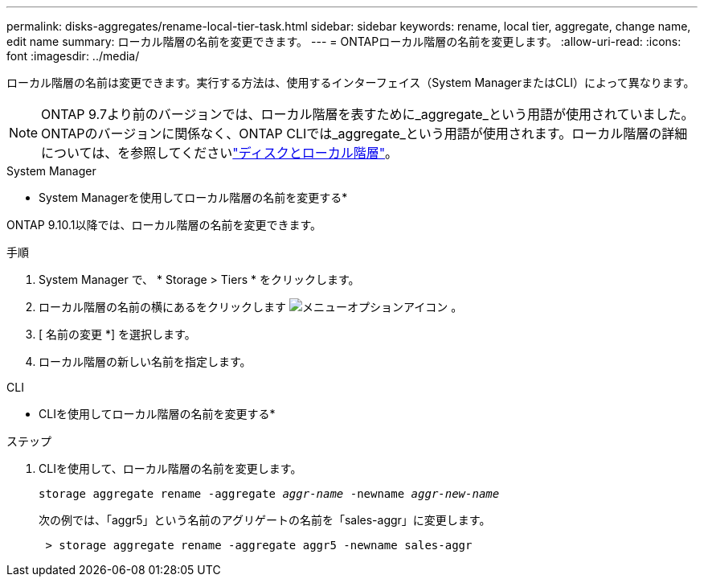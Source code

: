 ---
permalink: disks-aggregates/rename-local-tier-task.html 
sidebar: sidebar 
keywords: rename, local tier, aggregate, change name, edit name 
summary: ローカル階層の名前を変更できます。 
---
= ONTAPローカル階層の名前を変更します。
:allow-uri-read: 
:icons: font
:imagesdir: ../media/


[role="lead"]
ローカル階層の名前は変更できます。実行する方法は、使用するインターフェイス（System ManagerまたはCLI）によって異なります。


NOTE: ONTAP 9.7より前のバージョンでは、ローカル階層を表すために_aggregate_という用語が使用されていました。ONTAPのバージョンに関係なく、ONTAP CLIでは_aggregate_という用語が使用されます。ローカル階層の詳細については、を参照してくださいlink:../disks-aggregates/index.html["ディスクとローカル階層"]。

[role="tabbed-block"]
====
.System Manager
--
* System Managerを使用してローカル階層の名前を変更する*

ONTAP 9.10.1以降では、ローカル階層の名前を変更できます。

.手順
. System Manager で、 * Storage > Tiers * をクリックします。
. ローカル階層の名前の横にあるをクリックします image:icon_kabob.gif["メニューオプションアイコン"] 。
. [ 名前の変更 *] を選択します。
. ローカル階層の新しい名前を指定します。


--
.CLI
--
* CLIを使用してローカル階層の名前を変更する*

.ステップ
. CLIを使用して、ローカル階層の名前を変更します。
+
`storage aggregate rename -aggregate _aggr-name_ -newname _aggr-new-name_`

+
次の例では、「aggr5」という名前のアグリゲートの名前を「sales-aggr」に変更します。

+
....
 > storage aggregate rename -aggregate aggr5 -newname sales-aggr
....


--
====